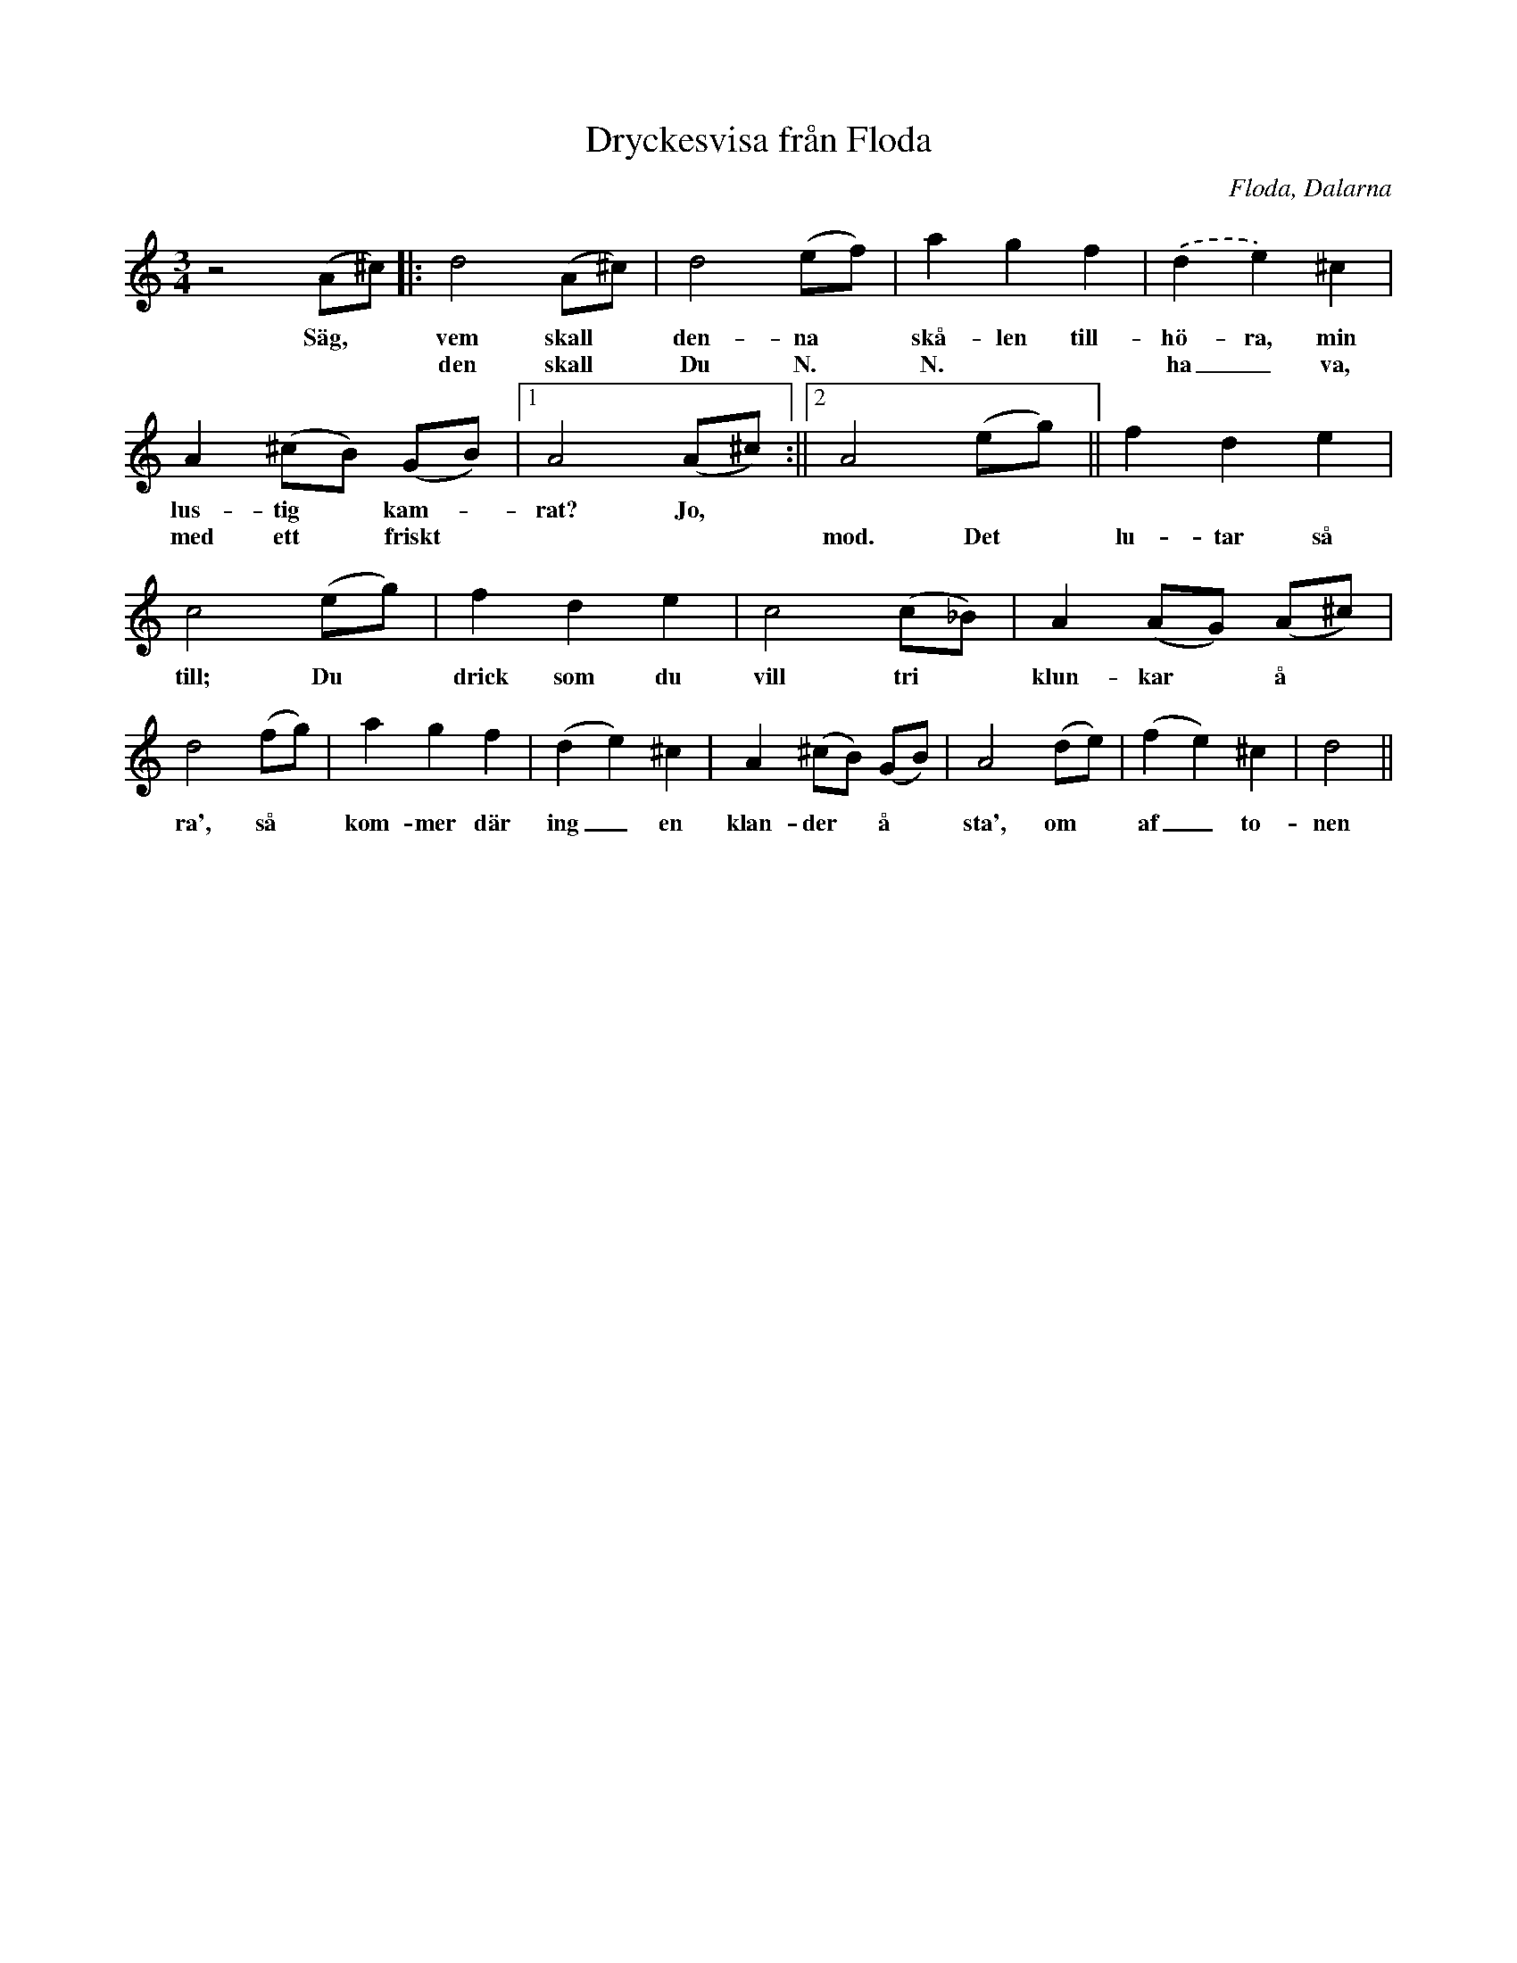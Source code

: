 %%abc-charset utf-8

X:1
T:Dryckesvisa från Floda
R:Visa
Z:David Rönnlund 09-02-20
O:Floda, Dalarna
S:efter Ditte Andersson
M:3/4
L:1/8
N: [[!Sverige]], [[!Dalarna]], [[!Floda]]
K:C
z4(A^c)|:d4 (A^c)|d4 (ef)|a2g2f2|.(d2e2)^c2|a,2(^cB) (GB)|1A4 (A^c):||2A4 (eg)||f2d2e2|c4 (eg)|f2d2e2|c4(c_B)|A2(AG) (A^c)|d4 (fg)|a2g2f2|(d2e2)^c2|A2(^cB) (GB)|A4 (de)|(f2e2)^c2|d4||
w:Säg,*vem skall*den-na*skå-len till-hö-ra, min lus-tig*kam--rat? Jo,
w:**den skall*Du N.* N.**ha_va, med ett*friskt****mod. Det*lu-tar så till; Du*drick som du vill tri*klun-kar*å*ra', så*kom-mer där ing_en klan-der*å *sta', om*af_to-nen

